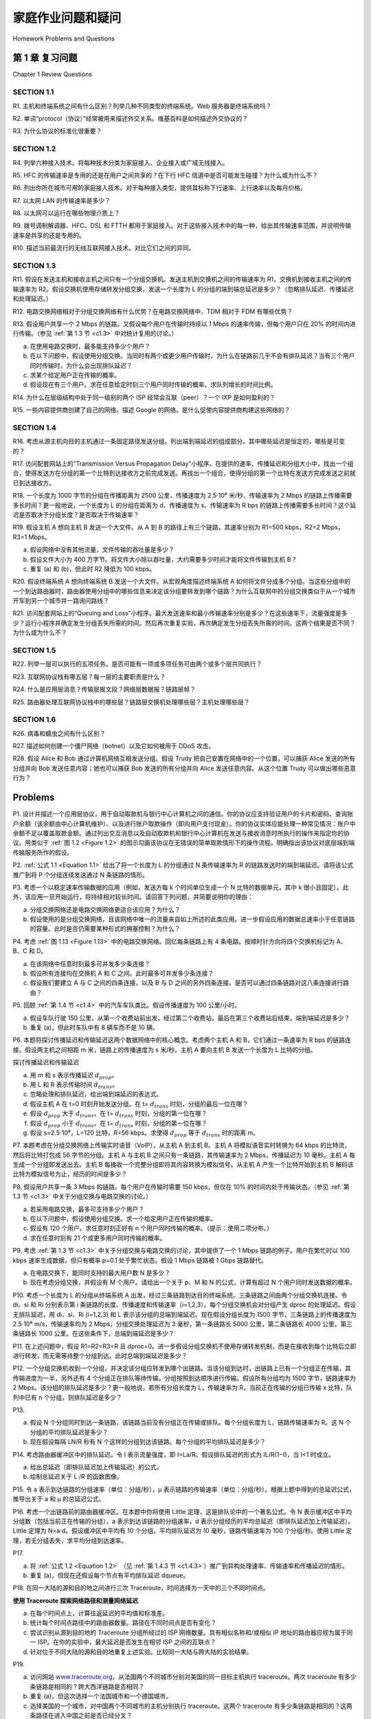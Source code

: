 


家庭作业问题和疑问
========================================

Homework Problems and Questions

第 1 章 复习问题
--------------------------------
Chapter 1 Review Questions

SECTION 1.1
~~~~~~~~~~~~~~~

R1. 主机和终端系统之间有什么区别？列举几种不同类型的终端系统。Web 服务器是终端系统吗？

R2. 单词“protocol（协议）”经常被用来描述外交关系。维基百科是如何描述外交协议的？

R3. 为什么协议的标准化很重要？

.. toggle::

    R1. What is the difference between a host and an end system? List several different types of end systems. Is a Web server an end system?

    R2. The word protocol is often used to describe diplomatic relations. How does Wikipedia describe diplomatic protocol?

    R3. Why are standards important for protocols?

SECTION 1.2
~~~~~~~~~~~~~~~

R4. 列举六种接入技术。将每种技术分类为家庭接入、企业接入或广域无线接入。

R5. HFC 的传输速率是专用的还是在用户之间共享的？在下行 HFC 信道中是否可能发生碰撞？为什么或为什么不？

R6. 列出你所在城市可用的家庭接入技术。对于每种接入类型，提供其标称下行速率、上行速率以及每月价格。

R7. 以太网 LAN 的传输速率是多少？

R8. 以太网可以运行在哪些物理介质上？

R9. 拨号调制解调器、HFC、DSL 和 FTTH 都用于家庭接入。对于这些接入技术中的每一种，给出其传输速率范围，并说明传输速率是共享的还是专用的。

R10. 描述当前最流行的无线互联网接入技术。对比它们之间的异同。

.. toggle::

    R4. List six access technologies. Classify each one as home access, enterprise access, or wide-area wireless access.
    
    R5. Is HFC transmission rate dedicated or shared among users? Are collisions possible in adownstream HFC channel? Why or why not?
    
    R6. List the available residential access technologies in your city. For each type of access,provide the advertised downstream rate, upstream rate, and monthly price.
    
    R7. What is the transmission rate of Ethernet LANs?
    
    R8. What are some of the physical media that Ethernet can run over?
    
    R9. Dial-up modems, HFC, DSL and FTTH are all used for residential access. For each of theseaccess technologies, provide a range of ­transmission rates and comment on whether thetransmission rate is shared or dedicated.
    
    R10. Describe the most popular wireless Internet access technologies today. ­Compare andcontrast them.

SECTION 1.3
~~~~~~~~~~~~~~~

R11. 假设在发送主机和接收主机之间只有一个分组交换机。发送主机到交换机之间的传输速率为 R1，交换机到接收主机之间的传输速率为 R2。假设交换机使用存储转发分组交换，发送一个长度为 L 的分组的端到端总延迟是多少？（忽略排队延迟、传播延迟和处理延迟。）

R12. 电路交换网络相对于分组交换网络有什么优势？在电路交换网络中，TDM 相对于 FDM 有哪些优势？

R13. 假设用户共享一个 2 Mbps 的链路。又假设每个用户在传输时持续以 1 Mbps 的速率传输，但每个用户只在 20% 的时间内进行传输。（参见 :ref:`第 1.3 节 <c1.3>` 中对统计复用的讨论。）

a. 在使用电路交换时，最多能支持多少个用户？  
b. 在以下问题中，假设使用分组交换。当同时有两个或更少用户传输时，为什么在链路前几乎不会有排队延迟？当有三个用户同时传输时，为什么会出现排队延迟？  
c. 求某个给定用户正在传输的概率。  
d. 假设现在有三个用户。求在任意给定时刻三个用户同时传输的概率。求队列增长的时间比例。

R14. 为什么在层级结构中处于同一级别的两个 ISP 经常会互联（peer）？一个 IXP 是如何盈利的？

R15. 一些内容提供商创建了自己的网络。描述 Google 的网络。是什么促使内容提供商构建这些网络的？

.. toggle::

    R11. Suppose there is exactly one packet switch between a sending host and a receiving host. The transmission rates between the sending host and the switch and between the switch and the receiving host are R1 and R2, respectively. Assuming that the switch uses store-and-forward packet switching, what is the total end-to-end delay to send a packet of length L? (Ignore queuing, propagation delay, and processing delay.)

    R12. What advantage does a circuit-switched network have over a packet-switched network? What advantages does TDM have over FDM in a circuit-switched network?
    
    R13. Suppose users share a 2 Mbps link. Also suppose each user transmits continuously at 1 Mbps when transmitting, but each user transmits only 20 percent of the time. (See the discussion of statistical multiplexing in :ref:`Section 1.3 <c1.3>` .)
    
    a. When circuit switching is used, how many users can be supported?
    b. For the remainder of this problem, suppose packet switching is used. Why will there be essentially no queuing delay before the link if two or fewer users transmit at the same time? Why will there be a queuing delay if three users transmit at the same time?
    c. Find the probability that a given user is transmitting.
    d. Suppose now there are three users. Find the probability that at any given time, all three users are transmitting simultaneously. Find the fraction of time during which the queue grows.
    
    R14. Why will two ISPs at the same level of the hierarchy often peer with each other? How does an IXP earn money?

    R15. Some content providers have created their own networks. Describe Google’s network. What motivates content providers to create these networks?

SECTION 1.4
~~~~~~~~~~~~~~~

R16. 考虑从源主机向目的主机通过一条固定路径发送分组。列出端到端延迟的组成部分。其中哪些延迟是恒定的，哪些是可变的？

R17. 访问配套网站上的“Transmission Versus Propagation Delay”小程序。在提供的速率、传播延迟和分组大小中，找出一个组合，使得发送方在分组的第一个比特到达接收方之前完成发送。再找出一个组合，使得分组的第一个比特在发送方完成发送之前就已到达接收方。

R18. 一个长度为 1000 字节的分组在传播距离为 2500 公里、传播速度为 2.5⋅10⁸ 米/秒、传输速率为 2 Mbps 的链路上传播需要多长时间？更一般地说，一个长度为 L 的分组在距离为 d、传播速度为 s、传输速率为 R bps 的链路上传播需要多长时间？这个延迟是否取决于分组长度？是否取决于传输速率？

R19. 假设主机 A 想向主机 B 发送一个大文件。从 A 到 B 的路径上有三个链路，其速率分别为 R1=500 kbps，R2=2 Mbps，R3=1 Mbps。

a. 假设网络中没有其他流量，文件传输的吞吐量是多少？  
b. 假设文件大小为 400 万字节。将文件大小除以吞吐量，大约需要多少时间才能将文件传输到主机 B？  
c. 重复 (a) 和 (b)，但此时 R2 降低为 100 kbps。

R20. 假设终端系统 A 想向终端系统 B 发送一个大文件。从宏观角度描述终端系统 A 如何将文件分成多个分组。当这些分组中的一个到达路由器时，路由器使用分组中的哪些信息来决定该分组要转发到哪个链路？为什么互联网中的分组交换类似于从一个城市开车到另一个城市并一路询问路线？

R21. 访问配套网站上的“Queuing and Loss”小程序。最大发送速率和最小传输速率分别是多少？在这些速率下，流量强度是多少？运行小程序并确定发生分组丢失所需的时间。然后再次重复实验，再次确定发生分组丢失所需的时间。这两个结果是否不同？为什么或为什么不？

.. toggle::

    R16. Consider sending a packet from a source host to a destination host over a fixed route. List the delay components in the end-to-end delay. Which of these delays are constant and which are variable?

    R17. Visit the Transmission Versus Propagation Delay applet at the companion Web site. Among the rates, propagation delay, and packet sizes available, find a combination for which the sender finishes transmitting before the first bit of the packet reaches the receiver. Find another combination for which the first bit of the packet reaches the receiver before the sender finishes transmitting.

    R18. How long does it take a packet of length 1,000 bytes to propagate over a link of distance 2,500 km, propagation speed 2.5⋅108 m/s, and transmission rate 2 Mbps? More generally, how long does it take a packet of length L to propagate over a link of distance d, propagation speed s, and transmission rate R bps? Does this delay depend on packet length? Does this delay depend on transmission rate?

    R19. Suppose Host A wants to send a large file to Host B. The path from Host A to Host B has three links, of rates R1=500 kbps, R2=2 Mbps, and R3=1 Mbps.

    a. Assuming no other traffic in the network, what is the throughput for the file transfer?
    b. Suppose the file is 4 million bytes. Dividing the file size by the throughput, roughly how long will it take to transfer the file to Host B?
    c. Repeat (a) and (b), but now with R2 reduced to 100 kbps.

    R20. Suppose end system A wants to send a large file to end system B. At a very high level, describe how end system A creates packets from the file. When one of these packets arrives to a router, what information in the packet does the router use to determine the link onto which the packet is forwarded? Why is packet switching in the Internet analogous to driving from one city to another and asking directions along the way?

    R21. Visit the Queuing and Loss applet at the companion Web site. What is the maximum emission rate and the minimum transmission rate? With those rates, what is the traffic intensity? Run the applet with these rates and determine how long it takes for packet loss to occur. Then repeat the experiment a second time and determine again how long it takes for packet loss to occur. Are the values different? Why or why not?

SECTION 1.5
~~~~~~~~~~~~~~~

R22. 列举一层可以执行的五项任务。是否可能有一项或多项任务可由两个或多个层共同执行？

R23. 互联网协议栈有哪五层？每一层的主要职责是什么？

R24. 什么是应用层消息？传输层报文段？网络层数据报？链路层帧？

R25. 路由器处理互联网协议栈中的哪些层？链路层交换机处理哪些层？主机处理哪些层？

.. toggle::
    
    R22. List five tasks that a layer can perform. Is it possible that one (or more) of these tasks could be performed by two (or more) layers?

    R23. What are the five layers in the Internet protocol stack? What are the principal responsibilities of each of these layers?

    R24. What is an application-layer message? A transport-layer segment? A network-layer datagram? A link-layer frame?

    R25. Which layers in the Internet protocol stack does a router process? Which layers does a link-layer switch process? Which layers does a host process?

SECTION 1.6
~~~~~~~~~~~~~~~

R26. 病毒和蠕虫之间有什么区别？

R27. 描述如何创建一个僵尸网络（botnet）以及它如何被用于 DDoS 攻击。

R28. 假设 Alice 和 Bob 通过计算机网络互相发送分组。假设 Trudy 把自己安置在网络中的一个位置，可以捕获 Alice 发送的所有分组并向 Bob 发送任意内容；她也可以捕获 Bob 发送的所有分组并向 Alice 发送任意内容。从这个位置 Trudy 可以做出哪些恶意行为？

.. toggle::

    R26. What is the difference between a virus and a worm?

    R27. Describe how a botnet can be created and how it can be used for a DDoS attack.

    R28. Suppose Alice and Bob are sending packets to each other over a computer network. Suppose Trudy positions herself in the network so that she can capture all the packets sent by Alice and send whatever she wants to Bob; she can also capture all the packets sent by Bob and send whatever she wants to Alice. List some of the malicious things Trudy can do from this position.

Problems
-----------

P1. 设计并描述一个应用层协议，用于自动取款机与银行中心计算机之间的通信。你的协议应支持验证用户的卡片和密码、查询账户余额（该余额由中心计算机维护）、以及进行账户取款操作（即向用户支付现金）。你的协议实体应能处理一种常见情况：账户中余额不足以覆盖取款金额。通过列出交互消息以及自动取款机和银行中心计算机在发送与接收消息时所执行的操作来指定你的协议。用类似于 :ref:`图 1.2 <Figure 1.2>` 的图示勾画该协议在无错误的简单取款情形下的操作流程。明确指出该协议对底层端到端传输服务所作的假设。

.. toggle::

    P1. Design and describe an application-level protocol to be used between an automatic teller machine and a bank’s centralized computer. Your protocol should allow a user’s card and password to be verified, the account balance (which is maintained at the centralized computer) to be queried, and an account withdrawal to be made (that is, money disbursed to the user).
    Your protocol entities should be able to handle the all-too-common case in which there is not enough money in the account to cover the withdrawal. Specify your protocol by listing the messages exchanged and the action taken by the automatic teller machine or the bank’s centralized computer on transmission and receipt of messages. Sketch the operation of your protocol for the case of a simple withdrawal with no errors, using a diagram similar to that in :ref:`Figure 1.2 <Figure 1.2>` . Explicitly state the assumptions made by your protocol about the underlying end-to- end transport service.

P2. :ref:`公式 1.1 <Equation 1.1>` 给出了将一个长度为 L 的分组通过 N 条传输速率为 R 的链路发送时的端到端延迟。请将该公式推广到将 P 个分组连续发送通过 N 条链路的情形。

.. toggle::

    P2. :ref:`Equation 1.1 <Equation 1.1>` gives a formula for the end-to-end delay of sending one packet of length L over N links of transmission rate R. Generalize this formula for sending P such packets back-to- back over the N links.

P3. 考虑一个以稳定速率传输数据的应用（例如，发送方每 k 个时间单位生成一个 N 比特的数据单元，其中 k 很小且固定）。此外，该应用一旦开始运行，将持续相对较长时间。请回答下列问题，并简要说明你的理由：

a. 分组交换网络还是电路交换网络更适合该应用？为什么？  
b. 假设使用的是分组交换网络，且该网络中唯一的流量来自如上所述的此类应用。进一步假设应用的数据总速率小于任意链路的容量。此时是否仍需要某种形式的拥塞控制？为什么？

.. toggle::

    P3. Consider an application that transmits data at a steady rate (for example, the sender generates an N-bit unit of data every k time units, where k is small and fixed). Also, when such an application starts, it will continue running for a relatively long period of time. Answer the following questions, briefly justifying your answer:

    a. Would a packet-switched network or a circuit-switched network be more appropriate for this application? Why?
    b. Suppose that a packet-switched network is used and the only traffic in this network comes from such applications as described above. Furthermore, assume that the sum of the application data rates is less than the capacities of each and every link. Is some form of congestion control needed? Why?

P4. 考虑 :ref:`图 1.13 <Figure 1.13>` 中的电路交换网络。回忆每条链路上有 4 条电路。按顺时针方向将四个交换机标记为 A、B、C 和 D。

a. 在该网络中任意时刻最多可并发多少条连接？  
b. 假设所有连接均在交换机 A 和 C 之间。此时最多可并发多少条连接？  
c. 假设我们要建立 A 与 C 之间的四条连接，以及 B 与 D 之间的另外四条连接。是否可以通过四条链路对这八条连接进行路由？

.. toggle::

    P4. Consider the circuit-switched network in :ref:`Figure 1.13 <Figure 1.13>` . Recall that there are 4 circuits on each link. Label the four switches A, B, C, and D, going in the clockwise direction.

    a. What is the maximum number of simultaneous connections that can be in progress at any one time in this network?
    b. Suppose that all connections are between switches A and C. What is the maximum number of simultaneous connections that can be in progress?
    c. Suppose we want to make four connections between switches A and C, and another four connections between switches B and D. Can we route these calls through the four links to accommodate all eight ­connections?

P5. 回顾 :ref:`第 1.4 节 <c1.4>` 中的汽车车队类比。假设传播速度为 100 公里/小时。

a. 假设车队行驶 150 公里，从第一个收费站前出发，经过第二个收费站，最后在第三个收费站后结束。端到端延迟是多少？  
b. 重复 (a)，但此时车队中有 8 辆车而不是 10 辆。

.. toggle::

    P5. Review the car-caravan analogy in :ref:`Section 1.4 <c1.4>` . Assume a propagation speed of 100 km/hour.

    a. Suppose the caravan travels 150 km, beginning in front of one tollbooth, passing through a second tollbooth, and finishing just after a third tollbooth. What is the end-to-end delay?
    b. Repeat (a), now assuming that there are eight cars in the caravan instead of ten.

P6. 本题将探讨传播延迟和传输延迟这两个数据网络中的核心概念。考虑两个主机 A 和 B，它们通过一条速率为 R bps 的链路连接。假设两主机之间相距 m 米，链路上的传播速度为 s 米/秒。主机 A 要向主机 B 发送一个长度为 L 比特的分组。

.. image:: ../img/101-0.png

探讨传播延迟和传输延迟

a. 用 m 和 s 表示传播延迟 :math:`d_{prop}`。  
b. 用 L 和 R 表示传输时间 :math:`d_{trans}`。  
c. 忽略处理和排队延迟，给出端到端延迟的表达式。  
d. 假设主机 A 在 t=0 时刻开始发送分组。在 t= :math:`d_{trans}` 时刻，分组的最后一位在哪？  
e. 假设 :math:`d_{prop}` 大于 :math:`d_{trans}`。在 t= :math:`d_{trans}` 时刻，分组的第一位在哪？  
f. 假设 :math:`d_{prop}` 小于 :math:`d_{trans}`。在 t= :math:`d_{trans}` 时刻，分组的第一位在哪？  
g. 假设 s=2.5⋅10⁸，L=120 比特，R=56 kbps。求使得 :math:`d_{prop}` 等于 :math:`d_{trans}` 时的距离 m。

.. toggle::

    P6. This elementary problem begins to explore propagation delay and transmission delay, two central concepts in data networking. Consider two hosts, A and B, connected by a single link of rate R bps. Suppose that the two hosts are separated by m meters, and suppose thepropagation speed along the link is s meters/sec. Host A is to send a packet of size L bits to Host B.

    .. image:: ../img/101-0.png
        
    Exploring propagation delay and transmission delay

    a. Express the propagation delay, :math:`d_{prop}`, in terms of m and s.
    b. Determine the transmission time of the packet, :math:`d_{trans}`, in terms of L and R.
    c. Ignoring processing and queuing delays, obtain an expression for the end-to-end delay.
    d. Suppose Host A begins to transmit the packet at time t=0. At time t= :math:`d_{trans}`, where is the last bit of the packet?
    e. Suppose :math:`d_{prop}` is greater than :math:`d_{trans}`. At time t=dtrans, where is the first bit of the packet?
    f. Suppose :math:`d_{prop}` is less than :math:`d_{trans}`. At time t=dtrans, where is the first bit of the packet?
    g. Suppose s=2.5⋅108, L=120 bits, and R=56 kbps. Find the distance m so that :math:`d_{prop}` equals :math:`d_{trans}`.

P7. 本题考虑在分组交换网络上传输实时语音（VoIP），从主机 A 到主机 B。主机 A 将模拟语音实时转换为 64 kbps 的比特流，然后将比特打包成 56 字节的分组。主机 A 与主机 B 之间只有一条链路，其传输速率为 2 Mbps，传播延迟为 10 毫秒。主机 A 每生成一个分组即发送出去。主机 B 每接收一个完整分组即将其内容转换为模拟信号。从主机 A 产生一个比特开始到主机 B 解码该比特为模拟信号为止，经历的时间是多少？

.. toggle::

    P7. In this problem, we consider sending real-time voice from Host A to Host B over a packet- switched network (VoIP). Host A converts analog voice to a digital 64 kbps bit stream on the fly. Host A then groups the bits into 56-byte packets. There is one link between Hosts A and B; its transmission rate is 2 Mbps and its propagation delay is 10 msec. As soon as Host A gathers a packet, it sends it to Host B. As soon as Host B receives an entire packet, it converts the packet’s bits to an analog signal. How much time elapses from the time a bit is created (from the original analog signal at Host A) until the bit is decoded (as part of the analog signal at Host B)?

P8. 假设用户共享一条 3 Mbps 的链路。每个用户在传输时需要 150 kbps，但仅在 10% 的时间内处于传输状态。（参见 :ref:`第 1.3 节 <c1.3>` 中关于分组交换与电路交换的讨论。）

a. 若采用电路交换，最多可支持多少个用户？  
b. 在以下问题中，假设使用分组交换。求一个给定用户正在传输的概率。  
c. 假设有 120 个用户。求任意时刻正好有 n 个用户同时传输的概率。（提示：使用二项分布。）  
d. 求在任意时刻有 21 个或更多用户同时传输的概率。

.. toggle::

    P8. Suppose users share a 3 Mbps link. Also suppose each user requires 150 kbps when transmitting, but each user transmits only 10 percent of the time. (See the discussion of packet switching versus circuit switching in :ref:`Section 1.3 <c1.3>` .)

    a. When circuit switching is used, how many users can be supported?
    b. For the remainder of this problem, suppose packet switching is used. Find the probability
    that a given user is transmitting.
    c. Suppose there are 120 users. Find the probability that at any given time, exactly n users
    are transmitting simultaneously. (Hint: Use the binomial distribution.)
    d. Find the probability that there are 21 or more users transmitting ­simultaneously.

P9. 考虑 :ref:`第 1.3 节 <c1.3>` 中关于分组交换与电路交换的讨论，其中提供了一个 1 Mbps 链路的例子。用户在繁忙时以 100 kbps 速率生成数据，但只有概率 p=0.1 处于繁忙状态。假设 1 Mbps 链路被 1 Gbps 链路替代。

a. 在电路交换下，能同时支持的最大用户数 N 是多少？  
b. 现在考虑分组交换，并假设有 M 个用户。请给出一个关于 p、M 和 N 的公式，计算有超过 N 个用户同时发送数据的概率。

.. toggle::

    P9. Consider the discussion in :ref:`Section 1.3 <c1.3>` of packet switching versus circuit switching in which an example is provided with a 1 Mbps link. Users are generating data at a rate of 100 kbps when busy, but are busy generating data only with probability p=0.1. Suppose that the 1 Mbps link is replaced by a 1 Gbps link.

    a. What is N, the maximum number of users that can be supported simultaneously under circuit switching?
    b. Now consider packet switching and a user population of M users. Give a formula (in terms of p, M, N) for the probability that more than N users are sending data.

P10. 考虑一个长度为 L 的分组从终端系统 A 出发，经过三条链路到达目的终端系统。三条链路之间由两个分组交换机连接。令 di、si 和 Ri 分别表示第 i 条链路的长度、传播速度和传输速率（i=1,2,3）。每个分组交换机会对分组产生 dproc 的处理延迟。假设无排队延迟，用 di、si、Ri (i=1,2,3) 和 L 表示该分组的总端到端延迟。现在假设分组长度为 1500 字节，三条链路上的传播速度为 2.5⋅10⁸ m/s，传输速率均为 2 Mbps，分组交换处理延迟为 3 毫秒，第一条链路长 5000 公里，第二条链路长 4000 公里，第三条链路长 1000 公里。在这些条件下，总端到端延迟是多少？

.. toggle::

    P10. Consider a packet of length L that begins at end system A and travels over three links to a destination end system. These three links are connected by two packet switches. Let di, si, and Ri denote the length, propagation speed, and the transmission rate of link i, for i=1,2,3. The packet switch delays each packet by dproc. Assuming no queuing delays, in terms of di, si, Ri, (i=1,2,3), and L, what is the total end-to-end delay for the packet? Suppose now the packet is 1,500 bytes, the propagation speed on all three links is 2.5⋅108m/s, the transmission rates of all three links are 2 Mbps, the packet switch processing delay is 3 msec, the length of the first link is 5,000 km, the length of the second link is 4,000 km, and the length of the last link is 1,000 km. For these values, what is the end-to-end delay?

P11. 在上述问题中，假设 R1=R2=R3=R 且 dproc=0。进一步假设分组交换机不使用存储转发机制，而是在接收到每个比特后立即进行转发，而无需等待整个分组到达。此时总端到端延迟是多少？

.. toggle::

    P11. In the above problem, suppose R1=R2=R3=R and dproc=0. Further suppose the packet switch does not store-and-forward packets but instead immediately transmits each bit it receives before waiting for the entire packet to arrive. What is the end-to-end delay?

P12. 一个分组交换机收到一个分组，并决定该分组应转发到哪个出链路。当该分组到达时，出链路上已有一个分组正在传输，其传输进度为一半，另外还有 4 个分组正在排队等待传输。分组按照到达顺序进行传输。假设所有分组均为 1500 字节，链路速率为 2 Mbps。该分组的排队延迟是多少？更一般地说，若所有分组长度为 L，传输速率为 R，当前正在传输的分组已传输 x 比特，队列中已有 n 个分组，则排队延迟是多少？

.. toggle::

    P12. A packet switch receives a packet and determines the outbound link to which the packet should be forwarded. When the packet arrives, one other packet is halfway done being transmitted on this outbound link and four other packets are waiting to be transmitted. Packets are transmitted in order of arrival. Suppose all packets are 1,500 bytes and the link rate is 2 Mbps. What is the queuing delay for the packet? More generally, what is the queuing delay when all packets have length L, the transmission rate is R, x bits of the currently-being-transmitted packet have been transmitted, and n packets are already in the queue?

P13.

a. 假设 N 个分组同时到达一条链路，该链路当前没有分组正在传输或排队。每个分组长度为 L，链路传输速率为 R。这 N 个分组的平均排队延迟是多少？  
b. 现在假设每隔 LN/R 秒有 N 个这样的分组到达该链路。每个分组的平均排队延迟是多少？

.. toggle::

    P13.

    a. Suppose N packets arrive simultaneously to a link at which no packets are currently being transmitted or queued. Each packet is of length L and the link has transmission rate R. What is the average queuing delay for the N packets?
    b. Now suppose that N such packets arrive to the link every LN/R seconds. What is the average queuing delay of a packet?

P14. 考虑路由器缓冲区中的排队延迟。令 I 表示流量强度，即 I=La/R。假设排队延迟的形式为 IL/R(1−I)，当 I<1 时成立。

a. 给出总延迟（即排队延迟加上传输延迟）的公式。  
b. 绘制总延迟关于 L /R 的函数图像。

.. toggle::

    P14. Consider the queuing delay in a router buffer. Let I denote traffic intensity; that is, I=La/R. Suppose that the queuing delay takes the form IL/R(1−I) for I<1.

    a. Provide a formula for the total delay, that is, the queuing delay plus the transmission delay.
    b. Plot the total delay as a function of L /R.

P15. 令 a 表示到达链路的分组速率（单位：分组/秒），µ 表示链路的传输速率（单位：分组/秒）。根据上题中得到的总延迟公式，推导出关于 a 和 µ 的总延迟公式。

.. toggle::

    P15. Let a denote the rate of packets arriving at a link in packets/sec, and let µ denote the link’s transmission rate in packets/sec. Based on the formula for the total delay (i.e., the queuing delay plus the transmission delay) derived in the previous problem, derive a formula for the total delay in terms of a and µ.

P16. 考虑一个出链路前的路由器缓冲区。在本题中你将使用 Little 定理，这是排队论中的一个著名公式。令 N 表示缓冲区中平均分组数（包括当前正在传输的分组），a 表示到达该链路的分组速率，d 表示分组经历的平均总延迟（即排队延迟加上传输延迟）。Little 定理为 N=a⋅d。假设缓冲区中平均有 10 个分组，平均排队延迟为 10 毫秒，链路传输速率为 100 个分组/秒。使用 Little 定理，若无分组丢失，求平均分组到达速率。

.. toggle::

    P16. Consider a router buffer preceding an outbound link. In this problem, you will use Little’s formula, a famous formula from queuing theory. Let N denote the average number of packets in the buffer plus the packet being transmitted. Let a denote the rate of packets arriving at the link. Let d denote the average total delay (i.e., the queuing delay plus the transmission delay) experienced by a packet. Little’s formula is N=a⋅d. Suppose that on average, the buffer contains 10 packets, and the average packet queuing delay is 10 msec. The link’s transmission rate is 100 packets/sec. Using Little’s formula, what is the average packet arrival rate, assuming there is no packet loss?

P17.

a. 将 :ref:`公式 1.2 <Equation 1.2>` （见 :ref:`第 1.4.3 节 <c1.4.3>`）推广到异构处理速率、传输速率和传播延迟的情形。  
b. 重复 (a)，但现在还假设每个节点有平均排队延迟 dqueue。

.. toggle::

    P17.

    a. Generalize :ref:`Equation 1.2 <Equation 1.2>` in :ref:`Section 1.4.3 <c1.4.3>` for heterogeneous processing rates, transmission rates, and propagation delays.
    b. Repeat (a), but now also suppose that there is an average queuing delay of dqueue at each node.

P18. 在同一大陆的源和目的地之间进行三次 Traceroute，时间选择为一天中的三个不同时间点。

.. image:: ../img/103-0.png

**使用 Traceroute 探索网络路径和测量网络延迟**

a. 在每个时间点上，计算往返延迟的平均值和标准差。  
b. 统计每个时间点路径中的路由器数量。路径在不同时间点是否有变化？  
c. 尝试识别从源到目的地的 Traceroute 分组所经过的 ISP 网络数量。具有相似名称和/或相似 IP 地址的路由器应视为属于同一 ISP。在你的实验中，最大延迟是否发生在相邻 ISP 之间的互联点？  
d. 针对位于不同大陆的源和目的地重复上述实验。比较同一大陆与跨大陆的实验结果。

.. toggle::

    P18. Perform a Traceroute between source and destination on the same continent at three different hours of the day.

    .. image:: ../img/103-0.png

    **Using Traceroute to discover network paths and measure network delay**

    a. Find the average and standard deviation of the round-trip delays at each of the three hours.
    b. Find the number of routers in the path at each of the three hours. Did the paths change during any of the hours?
    c. Try to identify the number of ISP networks that the Traceroute packets pass through from source to destination. Routers with similar names and/or similar IP addresses should be considered as part of the same ISP. In your experiments, do the largest delays occur at the peering interfaces between adjacent ISPs?
    d. Repeat the above for a source and destination on different continents. Compare the intra-continent and inter-continent results.
    
P19.

a. 访问网站 `www.traceroute.org <http://www.traceroute.org/>`_，从法国两个不同城市分别对美国的同一目标主机执行 traceroute。两次 traceroute 有多少条链路是相同的？跨大西洋链路是否相同？  
b. 重复 (a)，但这次选择一个法国城市和一个德国城市。  
c. 选择美国的一个城市，对中国两个不同城市的主机分别执行 traceroute。这两个 traceroute 有多少条链路是相同的？这两条路径在进入中国之前是否已经分叉？

.. toggle::

    P19.

    a. Visit the site `www.traceroute.org <http://www.traceroute.org/>`_ and perform traceroutes from two different cities in France to the same destination host in the United States. How many links are the same in the two traceroutes? Is the transatlantic link the same?
    b. Repeat (a) but this time choose one city in France and another city in Germany.
    c. Pick a city in the United States, and perform traceroutes to two hosts, each in a different city in China. How many links are common in the two traceroutes? Do the two traceroutes diverge before reaching China?

P20. 考虑 :ref:`图 1.20(b) <Figure 1.20>` 中的吞吐量示例。现在假设有 M 对客户端-服务器，而不是 10 对。用 :math:`R_s`、:math:`R_c` 和 R 分别表示服务器链路速率、客户端链路速率和网络链路速率。假设所有其他链路容量充足，并且网络中除了这 M 对客户端-服务器对产生的流量之外没有其他流量。推导出一个关于 :math:`R_s`、:math:`R_c`、R 和 M 的通用吞吐量表达式。

.. toggle::

    P20. Consider the throughput example corresponding to :ref:`Figure 1.20(b) <Figure 1.20>` . Now suppose that there are M client-server pairs rather than 10. Denote :math:`R_s`, :math:`R_c`, and R for the rates of the server links, client links, and network link. Assume all other links have abundant capacity and that there is no other traffic in the network besides the traffic generated by the M client-server pairs. Derive a general expression for throughput in terms of :math:`R_s`, :math:`R_c`, R, and M.

P21. 考虑 :ref:`图 1.19(b) <Figure 1.19>`。现在假设服务器与客户端之间有 M 条路径，且这些路径之间没有任何共享链路。第 k 条路径（k=1,…,M）由 N 条链路组成，其传输速率为 R1k、R2k、…、RNk。如果服务器只能使用一条路径向客户端发送数据，那么其最大吞吐量是多少？如果服务器可以使用所有 M 条路径发送数据，其最大吞吐量是多少？

.. toggle::

    P21. Consider :ref:`Figure 1.19(b) <Figure 1.19>` . Now suppose that there are M paths between the server and the client. No two paths share any link. Path k(k=1,…,M) consists of N links with transmission rates R1k,R2k,…,RNk. If the server can only use one path to send data to the client, what is the maximum throughput that the server can achieve? If the server can use all M paths to send data, what is the maximum throughput that the server can achieve?

P22. 考虑 :ref:`图 1.19(b) <Figure 1.19>`。假设服务器与客户端之间的每条链路都有一个分组丢失概率 p，且这些链路的丢包概率是独立的。一个（由服务器发送的）分组被接收方成功接收的概率是多少？如果一个分组在从服务器到客户端的路径上丢失，服务器将重新发送该分组。平均而言，服务器需要重新发送多少次才能让客户端成功接收到该分组？

.. toggle::

    P22. Consider :ref:`Figure 1.19(b) <Figure 1.19>` . Suppose that each link between the server and the client has a packet loss probability p, and the packet loss probabilities for these links are independent. What is the probability that a packet (sent by the server) is successfully received by the receiver? If a packet is lost in the path from the server to the client, then the server will re-transmit the packet. On average, how many times will the server re-transmit the packet in order for the client to successfully receive the packet?

P23. 考虑 :ref:`图 1.19(a) <Figure 1.19>`。假设我们知道从服务器到客户端路径上的瓶颈链路是第一条速率为 Rs bits/sec 的链路。假设我们从服务器向客户端背靠背发送两个分组，且此路径上没有其他流量。假设每个分组的大小为 L 比特，且两条链路具有相同的传播延迟 dprop。

a. 目的地的分组到达间隔时间是多少？也就是说，第一个分组的最后一个比特到达后到第二个分组的最后一个比特到达之间的时间是多少？  
b. 现在假设第二条链路是瓶颈链路（即 Rc<Rs）。第二个分组是否可能在第二条链路的输入队列中排队？解释。现在假设服务器在发送第一个分组后 T 秒发送第二个分组。T 应该至少多大才能确保在第二条链路前不发生排队？解释说明。

.. toggle::

    P23. Consider :ref:`Figure 1.19(a) <Figure 1.19>` . Assume that we know the bottleneck link along the path from the server to the client is the first link with rate Rs bits/sec. Suppose we send a pair of packets back to back from the server to the client, and there is no other traffic on this path. Assume each packet of size L bits, and both links have the same propagation delay dprop.

    a. What is the packet inter-arrival time at the destination? That is, how much time elapses from when the last bit of the first packet arrives until the last bit of the second packet arrives?
    b. Now assume that the second link is the bottleneck link (i.e., Rc<Rs). Is it possible that the second packet queues at the input queue of the second link? Explain. Now suppose that the server sends the second packet T seconds after sending the first packet. How large must T be to ensure no queuing before the second link? Explain.

P24. 假设你想紧急从波士顿向洛杉矶传送 40 TB 的数据。你可以使用一条 100 Mbps 的专用链路进行数据传输。你会选择通过该链路传送数据，还是使用 FedEx 隔夜快递？请解释。

.. toggle::

    P24. Suppose you would like to urgently deliver 40 terabytes data from Boston to Los Angeles. You have available a 100 Mbps dedicated link for data transfer. Would you prefer to transmit the data via this link or instead use FedEx over-night delivery? Explain.

P25. 假设两个主机 A 和 B 相距 20,000 公里，并通过一条速率为 R=2 Mbps 的链路直接连接。假设该链路上的传播速度为 2.5⋅10⁸ 米/秒。

a. 计算带宽-时延乘积 R⋅dprop。  
b. 考虑从主机 A 向主机 B 发送一个 800,000 比特的文件。假设该文件作为一个大消息连续发送。该链路上任何时刻最多会有多少比特？  
c. 给出带宽-时延乘积的含义解释。  
d. 在该链路上一个比特的“宽度”（单位：米）是多少？是否比一个橄榄球场还长？  
e. 推导一个关于传播速度 s、传输速率 R 和链路长度 m 的比特宽度通用表达式。

.. toggle::

    P25. Suppose two hosts, A and B, are separated by 20,000 kilometers and are connected by a direct link of R=2 Mbps. Suppose the propagation speed over the link is 2.5⋅108 meters/sec.

    a. Calculate the bandwidth-delay product, R⋅dprop.
    b. Consider sending a file of 800,000 bits from Host A to Host B. Suppose the file is sent continuously as one large message. What is the maximum number of bits that will be in the link at any given time?
    c. Provide an interpretation of the bandwidth-delay product.
    d. What is the width (in meters) of a bit in the link? Is it longer than a football field?
    e. Derive a general expression for the width of a bit in terms of the propagation speed s, the transmission rate R, and the length of the link m.

P26. 参照问题 P25，假设我们可以修改 R。求 R 的取值，使得一个比特的宽度正好等于链路长度。

.. toggle::

    P26. Referring to problem P25, suppose we can modify R. For what value of R is the width of a bit as long as the length of the link?

P27. 考虑问题 P25，但现在链路速率为 R=1 Gbps。

a. 计算带宽-时延乘积 R⋅dprop。  
b. 考虑从主机 A 向主机 B 发送一个 800,000 比特的文件。假设该文件作为一个大消息连续发送。该链路上任何时刻最多会有多少比特？  
c. 链路上一个比特的宽度（以米计）是多少？

.. toggle::

    P27. Consider problem P25 but now with a link of R=1 Gbps.

    a. Calculate the bandwidth-delay product, R⋅dprop.
    b. Consider sending a file of 800,000 bits from Host A to Host B. Suppose the file is sent continuously as one big message. What is the maximum number of bits that will be in the link at any given time?
    c. What is the width (in meters) of a bit in the link?

P28. 再次参考问题 P25。

a. 假设文件连续发送，发送该文件需要多长时间？  
b. 现在假设该文件被分成 20 个分组，每个分组包含 40,000 比特。假设每个分组都需由接收方确认，确认分组的传输时间可忽略不计。最后，假设发送方在前一个分组未被确认前不能发送下一个分组。发送该文件需要多长时间？  
c. 比较 (a) 和 (b) 中的结果并进行评论。

.. toggle::

    P28. Refer again to problem P25.

    a. How long does it take to send the file, assuming it is sent continuously?
    b. Suppose now the file is broken up into 20 packets with each packet containing 40,000 bits. Suppose that each packet is acknowledged by the receiver and the transmission time of an acknowledgment packet is negligible. Finally, assume that the sender cannot send a packet until the preceding one is acknowledged. How long does it take to send the file?
    c. Compare the results from (a) and (b).

P29. 假设一颗地球同步卫星与地面基站之间存在一条 10 Mbps 的微波链路。每分钟卫星拍摄一张数字照片并发送到地面基站。假设传播速度为 2.4⋅10⁸ 米/秒。

a. 链路的传播延迟是多少？  
b. 带宽-时延乘积 R⋅dprop 是多少？  
c. 设 x 表示照片大小。要使该微波链路持续传输，x 的最小值是多少？

.. toggle::

    P29. Suppose there is a 10 Mbps microwave link between a geostationary satellite and its base station on Earth. Every minute the satellite takes a digital photo and sends it to the base station. Assume a propagation speed of 2.4⋅108 meters/sec.

    a. What is the propagation delay of the link?
    b. What is the bandwidth-delay product, R⋅dprop?
    c. Let x denote the size of the photo. What is the minimum value of x for the microwave link to be continuously transmitting?

P30. 考虑我们在 :ref:`第 1.5 节 <c1.5>` 中关于分层的航空旅行类比，以及协议数据单元在协议栈下传时附加报头的过程。是否存在类似的报头信息概念被添加到乘客和行李上，当它们在航空协议栈中“下行”时？

.. toggle::

    P30. Consider the airline travel analogy in our discussion of layering in :ref:`Section 1.5 <c1.5>` , and the addition of headers to protocol data units as they flow down the protocol stack. Is there an equivalent notion of header information that is added to passengers and baggage as they move down the airline protocol stack?

P31. 在现代分组交换网络（包括互联网）中，源主机会将长的应用层消息（例如图像或音乐文件）分段为较小的分组，并将这些分组发送到网络中。接收方随后会将这些分组重新组合为原始消息。我们将这一过程称为消息分段。:ref:`图 1.27 <Figure 1.27>` 展示了在有无消息分段的情况下端到端传输一条消息的过程。考虑要从源发送一条 8⋅10⁶ 比特的消息到目的地，如 :ref:`图 1.27 <Figure 1.27>` 所示。假设图中每条链路的速率为 2 Mbps。忽略传播、排队和处理延迟。

a. 考虑不使用消息分段将消息从源发送到目的地。从源主机将消息移动到第一个分组交换机需要多长时间？考虑到每个交换机使用存储-转发分组交换，从源主机到目的主机的总耗时是多少？  
b. 现在假设该消息被分为 800 个分组，每个分组为 10,000 比特。从源主机将第一个分组移动到第一个交换机需要多长时间？当第一个分组从第一个交换机发送到第二个交换机时，第二个分组正在从源主机发送到第一个交换机。第二个分组完全到达第一个交换机的时间是什么时候？  
c. 在使用消息分段的情况下，从源主机到目的主机传输整个文件需要多长时间？将该结果与你在 (a) 中的答案进行比较并评论。  

.. _Figure 1.27:

.. figure:: ../img/106-0.png
    :align: center 

.. figure:: ../img/106-1.png
    :align: center 

**图 1.27 端到端消息传输：(a) 无消息分段；(b) 有消息分段**

d. 除了减少延迟外，还有哪些使用消息分段的原因？  
e. 讨论使用消息分段的缺点。

.. toggle::

    P31. In modern packet-switched networks, including the Internet, the source host segments long, application-layer messages (for example, an image or a music file) into smaller packets and sends the packets into the network. The receiver then reassembles the packets back into the original message. We refer to this process as message segmentation. :ref:`Figure 1.27 <Figure 1.27>` illustrates the end-to-end transport of a message with and without message segmentation. Consider a message that is 8⋅106 bits long that is to be sent from source to destination in :ref:`Figure 1.27 <Figure 1.27>` . Suppose each link in the figure is 2 Mbps. Ignore propagation, queuing, and processing delays.

    a. Consider sending the message from source to destination without message segmentation. How long does it take to move the message from the source host to the first packet switch? Keeping in mind that each switch uses store-and-forward packet switching, what is the total time to move the message from source host to destination host?
    b. Now suppose that the message is segmented into 800 packets, with each packet being 10,000 bits long. How long does it take to move the first packet from source host to the first switch? When the first packet is being sent from the first switch to the second switch, the second packet is being sent from the source host to the first switch. At what time will the second packet be fully received at the first switch?
    c. How long does it take to move the file from source host to destination host when message segmentation is used? Compare this result with your answer in part (a) and comment.

    .. figure:: ../img/106-0.png
        :align: center 

    .. figure:: ../img/106-1.png
        :align: center 

    **Figure 1.27 End-to-end message transport: (a) without message ­segmentation; (b) with message segmentation**

    d. In addition to reducing delay, what are reasons to use message ­segmentation?
    e. Discuss the drawbacks of message segmentation.

P32. 在本书网站上尝试 Message Segmentation 小程序。小程序中的延迟是否与前一题中的延迟一致？链路传播延迟如何影响使用分组交换（带消息分段）与使用消息交换的端到端总延迟？

.. toggle::

    P32. Experiment with the Message Segmentation applet at the book’s Web site. Do the delays in the applet correspond to the delays in the previous problem? How do link propagation delays affect the overall end-to-end delay for packet switching (with message segmentation) and for message switching?

P33. 考虑从主机 A 向主机 B 发送一个大小为 F 比特的大文件。A 与 B 之间有三条链路（和两个交换机），链路无拥塞（即无排队延迟）。主机 A 将文件分段为每段 S 比特，并为每段添加 80 比特报头，形成长度为 L=80+S 比特的分组。每条链路的传输速率为 R bps。找出使得文件从 A 移动到 B 的延迟最小的 S 值。忽略传播延迟。

.. toggle::

    P33. Consider sending a large file of F bits from Host A to Host B. There are three links (and two switches) between A and B, and the links are uncongested (that is, no queuing delays). Host Asegments the file into segments of S bits each and adds 80 bits of header to each segment, forming packets of L=80 + S bits. Each link has a transmission rate of R bps. Find the value of S that minimizes the delay of moving the file from Host A to Host B. Disregard propagation delay. 

P34. Skype 提供一个服务，允许你从 PC 拨打电话到普通电话。这意味着语音通话必须同时通过互联网和电话网络。请讨论这是如何实现的。

.. toggle::

    P34. Skype offers a service that allows you to make a phone call from a PC to an ordinary phone. This means that the voice call must pass through both the Internet and through a telephone network. Discuss how this might be done.
